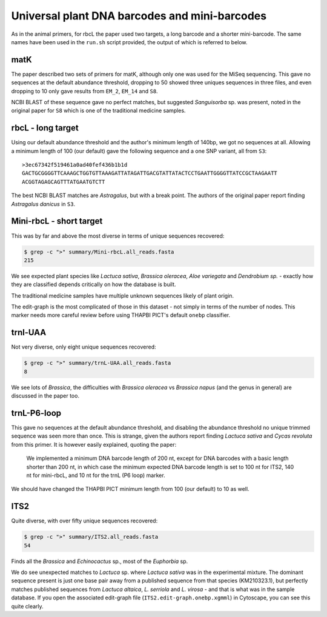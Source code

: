 Universal plant DNA barcodes and mini-barcodes
==============================================

As in the animal primers, for rbcL the paper used two targets, a long barcode
and a shorter mini-barcode. The same names have been used in the ``run.sh``
script provided, the output of which is referred to below.

matK
----

The paper described two sets of primers for matK, although only one was used
for the MiSeq sequencing. This gave no sequences at the default abundance
threshold, dropping to 50 showed three uniques sequences in three files, and
even dropping to 10 only gave results from ``EM_2``, ``EM_14`` and ``S8``.

NCBI BLAST of these sequence gave no perfect matches, but suggested
*Sanguisorba* sp. was present, noted in the original paper for ``S8`` which
is one of the traditional medicine samples.

rbcL - long target
------------------

Using our default abundance threshold and the author's minimum length of 140bp,
we got no sequences at all. Allowing a minimum length of 100 (our default)
gave the following sequence and a one SNP variant, all from ``S3``::

    >3ec67342f519461a0ad40fef436b1b1d
    GACTGCGGGGTTCAAAGCTGGTGTTAAAGATTATAGATTGACGTATTATACTCCTGAATTGGGGTTATCCGCTAAGAATT
    ACGGTAGAGCAGTTTATGAATGTCTT

The best NCBI BLAST matches are *Astragalus*, but with a break point. The
authors of the original paper report finding *Astragalus danicus* in ``S3``.

Mini-rbcL - short target
------------------------

This was by far and above the most diverse in terms of unique sequences
recovered:

.. code:: console

    $ grep -c ">" summary/Mini-rbcL.all_reads.fasta
    215

We see expected plant species like *Lactuca sativa*, *Brassica oleracea*,
*Aloe variegata* and *Dendrobium sp.* - exactly how they are classified
depends critically on how the database is built.

The traditional medicine samples have multiple unknown sequences likely of
plant origin.

The edit-graph is the most complicated of those in this dataset - not
simply in terms of the number of nodes. This marker needs more careful
review before using THAPBI PICT's default ``onebp`` classifier.

trnl-UAA
--------

Not very diverse, only eight unique sequences recovered:

.. code:: console

    $ grep -c ">" summary/trnL-UAA.all_reads.fasta
    8

We see lots of *Brassica*, the difficulties with *Brassica oleracea* vs
*Brassica napus* (and the genus in general) are discussed in the paper too.

trnL-P6-loop
------------

This gave no sequences at the default abundance threshold, and disabling
the abundance threshold no unique trimmed sequence was seen more than once.
This is strange, given the authors report finding *Lactuca sativa* and
*Cycas revoluta* from this primer. It is however easily explained, quoting
the paper:

   We implemented a minimum DNA barcode length of 200 nt, except for DNA
   barcodes with a basic length shorter than 200 nt, in which case the
   minimum expected DNA barcode length is set to 100 nt for ITS2, 140 nt
   for mini-rbcL, and 10 nt for the trnL (P6 loop) marker.

We should have changed the THAPBI PICT minimum length from 100 (our default)
to 10 as well.

ITS2
----

Quite diverse, with over fifty unique sequences recovered:

.. code:: console

    $ grep -c ">" summary/ITS2.all_reads.fasta
    54

Finds all the *Brassica* and *Echinocactus* sp., most of the *Euphorbia* sp.

We do see unexpected matches to *Lactuca* sp. where *Lactuca sativa* was in
the experimental mixture. The dominant sequence present is just one base pair
away from a published sequence from that species (KM210323.1), but perfectly
matches published sequences from *Lactuca altaica*, *L. serriola* and
*L. virosa* - and that is what was in the sample database. If you open the
associated edit-graph file (``ITS2.edit-graph.onebp.xgmml``) in Cytoscape,
you can see this quite clearly.
